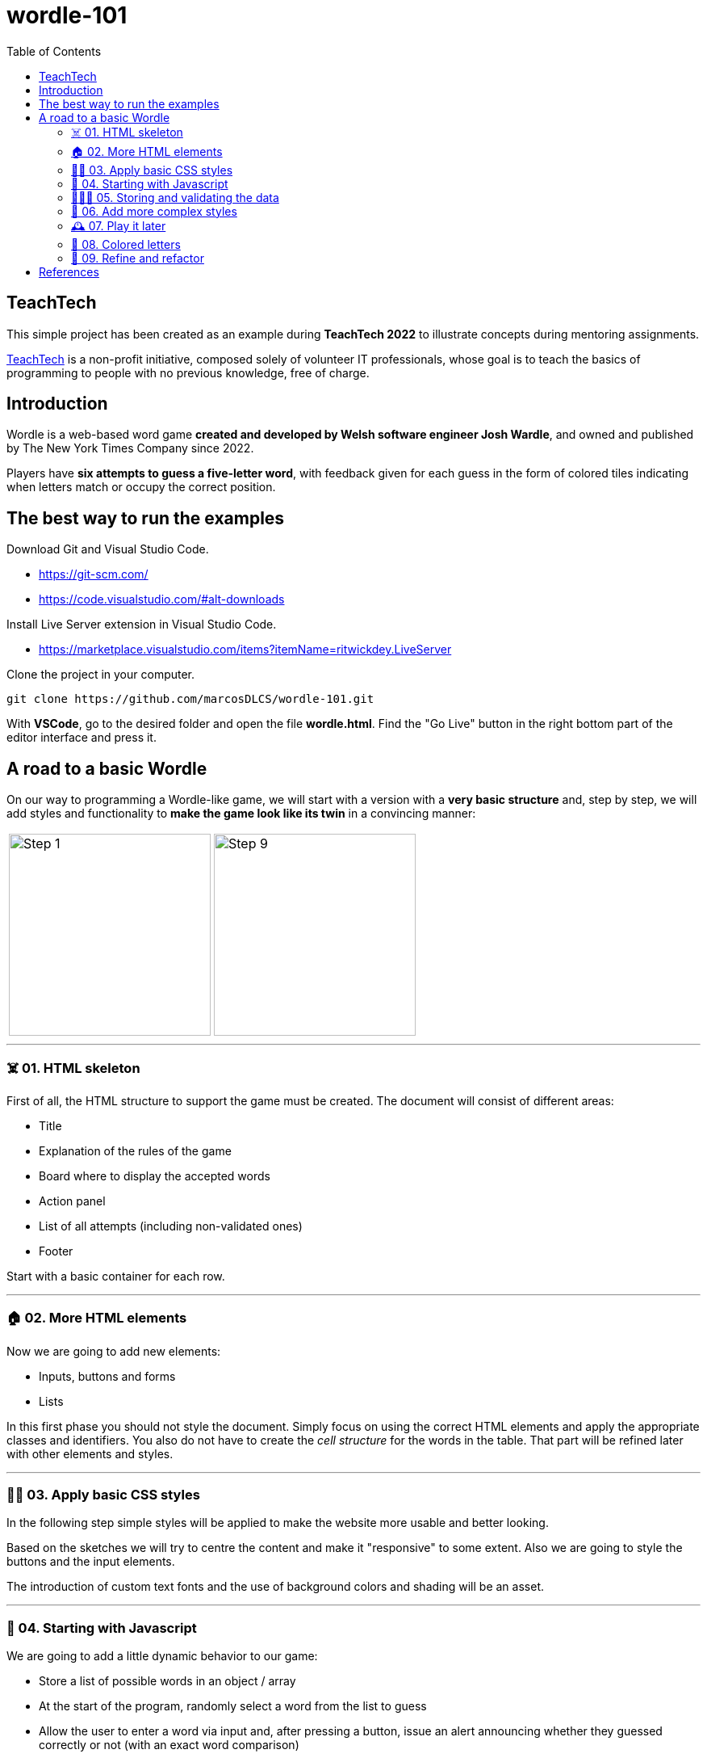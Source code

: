 = wordle-101
:toc: auto

== TeachTech

This simple project has been created as an example during **TeachTech 2022** to illustrate concepts during mentoring assignments.

https://www.teacht3ch.com/[TeachTech] is a non-profit initiative, composed solely of volunteer IT professionals, whose goal is to teach the basics of programming to people with no previous knowledge, free of charge.

== Introduction

Wordle is a web-based word game **created and developed by Welsh software engineer Josh Wardle**, and owned and published by The New York Times Company since 2022. 

Players have **six attempts to guess a five-letter word**, with feedback given for each guess in the form of colored tiles indicating when letters match or occupy the correct position.

== The best way to run the examples

Download Git and Visual Studio Code.

* https://git-scm.com/
* https://code.visualstudio.com/#alt-downloads

Install Live Server extension in Visual Studio Code.

* https://marketplace.visualstudio.com/items?itemName=ritwickdey.LiveServer

Clone the project in your computer.

[source, console]
----
git clone https://github.com/marcosDLCS/wordle-101.git
----

With **VSCode**, go to the desired folder and open the file **wordle.html**. Find the "Go Live" button in the right bottom part of the editor interface and press it.

== A road to a basic Wordle

On our way to programming a Wordle-like game, we will start with a version with a **very basic structure** and, step by step, we will add styles and functionality to **make the game look like its twin** in a convincing manner:

[cols=">a,<a", frame=none, grid=none, align=center]
|===
| image::resources/img/step_1.png[Step 1,250]
| image::resources/img/step_9.png[Step 9,250]
|===

---

=== ☠️ 01. HTML skeleton

First of all, the HTML structure to support the game must be created. The document will consist of different areas:

* Title
* Explanation of the rules of the game
* Board where to display the accepted words
* Action panel
* List of all attempts (including non-validated ones)
* Footer

Start with a basic container for each row.

---

=== 🏠 02. More HTML elements

Now we are going to add new elements:

* Inputs, buttons and forms
* Lists

In this first phase you should not style the document. Simply focus on using the correct HTML elements and apply the appropriate classes and identifiers. You also do not have to create the __cell structure__ for the words in the table. That part will be refined later with other elements and styles.

---

=== 💅🏻 03. Apply basic CSS styles

In the following step simple styles will be applied to make the website more usable and better looking. 

Based on the sketches we will try to centre the content and make it "responsive" to some extent. Also we are going to style the buttons and the input elements. 

The introduction of custom text fonts and the use of background colors and shading will be an asset.

---

=== 🎡 04. Starting with Javascript

We are going to add a little dynamic behavior to our game:

* Store a list of possible words in an object / array
* At the start of the program, randomly select a word from the list to guess
* Allow the user to enter a word via input and, after pressing a button, issue an alert announcing whether they guessed correctly or not (with an exact word comparison)
* At this point, all the user's word attempts should be displayed in the lower list
* Put the current year in the footer near to the author information

---

=== 👮🏻‍♂️ 05. Storing and validating the data

* Create a data structure to store the data related to the game we are playing. We have to think about how to store the word to hit and the invalid attempts made so far
* Count the number of attempts and don't let more than 6. When the maximum is reached, warn with an __alert__ that you can't play anymore
* Validate the user's attempts. Do not allow empty strings, numbers or words that do not have an exact length of 5 positions to be entered. Show custom warnings via __alerts__ when:
** Text contains numbers
** Text is less than five characters long
** The text is longer than five characters
* In spite of the validations, all the user's attempts must still be shown in the lower list
* Create and give functionality to the __Reset game__ button and make the board and word lists on the screen show as they did at the beginning (empty)
* Remove values from internal data structures

---

=== 🦄 06. Add more complex styles

* Create a 5x6 board to put the letters of each validated word separately
* Color the rows of incorrect words a reddish color
* If correct, use a green color to color the row
* Find a suitable color palette

---

=== 🕰 07. Play it later

Now it is time to save the state of our game and allow us to resume the game where we left off even if we reload the browser.

To do this we will use LocalStorage.

---

=== 🎨 08. Colored letters

In this section we will add some more behavior:

* If the letter of the word entered is not in the word we are looking for, we color it gray
* If the letter is in the word, but not in the correct position, we color it yellow
* If the letter is in the correct position, we color it green

---

=== 📐 09. Refine and refactor

In this section we will try to improve certain aspects of our game that are not so good at the moment.

In the functional section:

* We will only allow words to be entered as letters from A to Z, without punctuation marks
* Only the first occurrence of a letter in the word that is not in its position will be marked yellow
* We will move alert warnings to a notification section at the top of the game board so as not to detract from the user experience

Refactoring:

* We will group the various functions in the code and give better variable names
* We will add useful comments that explain the flow of the game
* We will group the notification messages in a structure that makes them more usable
* We will create the board elements dynamically

== References

* https://en.wikipedia.org/wiki/Wordle
* https://nyt.com/games/wordle/index.html